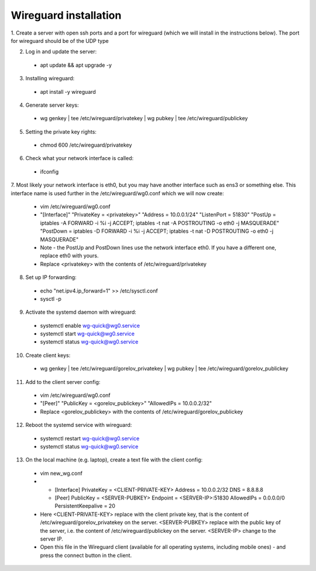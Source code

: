 ==============
Wireguard installation
==============

1. Create a server with open ssh ports and a port for wireguard (which we will install in the instructions below).
The port for wireguard should be of the UDP type

2. Log in and update the server:
  * apt update && apt upgrade -y

3. Installing wireguard:
  * apt install -y wireguard

4. Generate server keys:
  * wg genkey | tee /etc/wireguard/privatekey | wg pubkey | tee /etc/wireguard/publickey

5. Setting the private key rights:
  * chmod 600 /etc/wireguard/privatekey

6. Check what your network interface is called:
  * ifconfig

7. Most likely your network interface is eth0, but you may have another interface such as ens3 or something else.
This interface name is used further in the /etc/wireguard/wg0.conf which we will now create:
  * vim /etc/wireguard/wg0.conf
  * "[Interface]"
    "PrivateKey = <privatekey>"
    "Address = 10.0.0.1/24"
    "ListenPort = 51830"
    "PostUp = iptables -A FORWARD -i %i -j ACCEPT; iptables -t nat -A POSTROUTING -o eth0 -j MASQUERADE"
    "PostDown = iptables -D FORWARD -i %i -j ACCEPT; iptables -t nat -D POSTROUTING -o eth0 -j MASQUERADE"
  * Note - the PostUp and PostDown lines use the network interface eth0.
    If you have a different one, replace eth0 with yours.
  * Replace <privatekey> with the contents of /etc/wireguard/privatekey

8. Set up IP forwarding:
  * echo "net.ipv4.ip_forward=1" >> /etc/sysctl.conf
  * sysctl -p

9. Activate the systemd daemon with wireguard:
  * systemctl enable wg-quick@wg0.service
  * systemctl start wg-quick@wg0.service
  * systemctl status wg-quick@wg0.service

10. Create client keys:
  * wg genkey | tee /etc/wireguard/gorelov_privatekey | wg pubkey | tee /etc/wireguard/gorelov_publickey

11. Add to the client server config:
  * vim /etc/wireguard/wg0.conf
  * "[Peer]"
    "PublicKey = <gorelov_publickey>"
    "AllowedIPs = 10.0.0.2/32"
  * Replace <gorelov_publickey> with the contents of /etc/wireguard/gorelov_publickey

12. Reboot the systemd service with wireguard:
  * systemctl restart wg-quick@wg0.service
  * systemctl status wg-quick@wg0.service

13. On the local machine (e.g. laptop), create a text file with the client config:
  * vim new_wg.conf
  * - [Interface]
      PrivateKey = <CLIENT-PRIVATE-KEY>
      Address = 10.0.0.2/32
      DNS = 8.8.8.8

    - [Peer]
      PublicKey = <SERVER-PUBKEY>
      Endpoint = <SERVER-IP>:51830
      AllowedIPs = 0.0.0.0/0
      PersistentKeepalive = 20
  * Here <CLIENT-PRIVATE-KEY> replace with the client private key,
    that is the content of /etc/wireguard/gorelov_privatekey on the server.
    <SERVER-PUBKEY> replace with the public key of the server,
    i.e. the content of /etc/wireguard/publickey on the server.
    <SERVER-IP> change to the server IP.
  * Open this file in the Wireguard client (available for all operating systems, including mobile ones)
    - and press the connect button in the client.